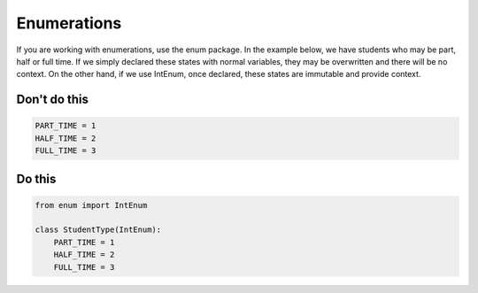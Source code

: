 Enumerations
------------

If you are working with enumerations, use the enum package. In the example below, we have students who may be part, half or full time. If we simply declared these states with normal variables, they may be overwritten and there will be no context. On the other hand, if we use IntEnum, once declared, these states are immutable and provide context.

Don't do this
^^^^^^^^^^^^^

.. code:: python

    PART_TIME = 1
    HALF_TIME = 2
    FULL_TIME = 3

Do this
^^^^^^^

.. code:: python

    from enum import IntEnum

    class StudentType(IntEnum):
        PART_TIME = 1
        HALF_TIME = 2
        FULL_TIME = 3
